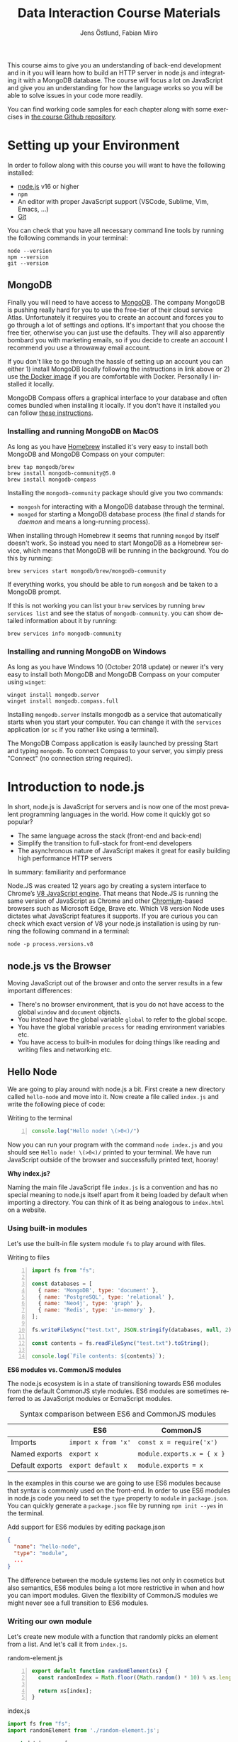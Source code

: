 #+title: Data Interaction Course Materials
#+author: Jens Östlund, Fabian Miiro
#+email: jens.ostlund@futurice.com, fabian.miiro@outlook.com
#+language: en
#+options: num:3 H:4
#+export_file_name: docs/index.html

This course aims to give you an understanding of back-end development and in it you will learn how to build an HTTP server in node.js and integrating it with a MongoDB database. The course will focus a lot on JavaScript and give you an understanding for how the language works so you will be able to solve issues in your code more readily.

You can find working code samples for each chapter along with some exercises in [[https://github.com/iensu/data-interaction-course-materials][the course Github repository]].

* Setting up your Environment
In order to follow along with this course you will want to have the following installed:

- [[https://nodejs.org/en/][node.js]] v16 or higher
- ~npm~
- An editor with proper JavaScript support (VSCode, Sublime, Vim, Emacs, ...)
- [[https://git-scm.com/book/en/v2/Getting-Started-Installing-Git][Git]]

You can check that you have all necessary command line tools by running the following commands in your terminal:

#+begin_src shell
  node --version
  npm --version
  git --version
#+end_src

** MongoDB
Finally you will need to have access to [[https://docs.mongodb.com/manual/installation/][MongoDB]]. The company MongoDB is pushing really hard for you to use the free-tier of their cloud service Atlas. Unfortunately it requires you to create an account and forces you to go through a lot of settings and options. It's important that you choose the free tier, otherwise you can just use the defaults. They will also apparently bombard you with marketing emails, so if you decide to create an account I recommend you use a throwaway email account.

If you don't like to go through the hassle of setting up an account you can either 1) install MongoDB locally following the instructions in link above or 2) use [[https://hub.docker.com/_/mongo/][the Docker image]] if you are comfortable with Docker. Personally I installed it locally.

MongoDB Compass offers a graphical interface to your database and often comes bundled when installing it locally. If you don't have it installed you can follow [[https://www.mongodb.com/try/download/compass][these instructions]].

*** Installing and running MongoDB on MacOS
As long as you have [[https://brew.sh/][Homebrew]] installed it's very easy to install both MongoDB and MongoDB Compass on your computer:

#+begin_src shell
  brew tap mongodb/brew
  brew install mongodb-community@5.0
  brew install mongodb-compass
#+end_src

Installing the =mongodb-community= package should give you two commands:
- =mongosh= for interacting with a MongoDB database through the terminal.
- =mongod= for starting a MongoDB database process (the final /d/ stands for /daemon/ and means a long-running process).

When installing through Homebrew it seems that running ~mongod~ by itself doesn't work. So instead you need to start MongoDB as a Homebrew service, which means that MongoDB will be running in the background. You do this by running:

#+begin_src shell
  brew services start mongodb/brew/mongodb-community
#+end_src

If everything works, you should be able to run ~mongosh~ and be taken to a MongoDB prompt.

#+caption: Running ~mongosh~ should open a MongoDB prompt like this one
#+attr_org: :width 700px;
#+name: mongodb
[[./assets/mongodb-prompt.png]]

If this is not working you can list your ~brew~ services by running ~brew services list~ and see the status of =mongodb-community=. you can show detailed information about it by running:

#+begin_src shell
  brew services info mongodb-community
#+end_src

*** Installing and running MongoDB on Windows
As long as you have Windows 10 (October 2018 update) or newer it's very easy to install both MongoDB and MongoDB Compass on your computer using =winget=:

#+begin_src shell
  winget install mongodb.server
  winget install mongodb.compass.full
#+end_src

Installing =mongodb.server= installs mongodb as a service that automatically starts when you start your computer.
You can change it with the =services= application (or =sc= if you rather like using a terminal).

The MongoDB Compass application is easily launched by pressing Start and typing =mongodb=.
To connect Compass to your server, you simply press "Connect" (no connection string required).

* Introduction to node.js
In short, node.js is JavaScript for servers and is now one of the most prevalent programming languages in the world. How come it quickly got so popular?

- The same language across the stack (front-end and back-end)
- Simplify the transition to full-stack for front-end developers
- The asynchronous nature of JavaScript makes it great for easily building high performance HTTP servers

In summary: familiarity and performance

Node.JS was created 12 years ago by creating a system interface to Chrome’s [[https://en.wikipedia.org/wiki/V8_(JavaScript_engine)][V8 JavaScript engine]]. That means that Node.JS is running the same version of JavaScript as Chrome and other [[https://en.wikipedia.org/wiki/Chromium_(web_browser)][Chromium]]-based browsers such as Microsoft Edge, Brave etc. Which V8 version Node uses dictates what JavaScript features it supports. If you are curious you can check which exact version of V8 your node.js installation is using by running the following command in a terminal:

#+begin_src shell
  node -p process.versions.v8
#+end_src

** node.js vs the Browser
Moving JavaScript out of the browser and onto the server results in a few important differences:

- There's no browser environment, that is you do not have access to the global ~window~ and ~document~ objects.
- You instead have the global variable ~global~ to refer to the global scope.
- You have the global variable ~process~ for reading environment variables etc.
- You have access to built-in modules for doing things like reading and writing files and networking etc.

** Hello Node
We are going to play around with node.js a bit. First create a new directory called ~hello-node~ and move into it. Now create a file called =index.js= and write the following piece of code:

#+caption: Writing to the terminal
#+begin_src js -n
  console.log("Hello node! \(>0<)/")
#+end_src

Now you can run your program with the command ~node index.js~ and you should see =Hello node! \(>0<)/= printed to your terminal. We have run JavaScript outside of the browser and successfully printed text, hooray!

#+begin_aside
*Why index.js?*

Naming the main file JavaScript file =index.js= is a convention and has no special meaning to node.js itself apart from it being loaded by default when importing a directory. You can think of it as being analogous to =index.html= on a website.
#+end_aside

*** Using built-in modules
Let's use the built-in file system module ~fs~ to play around with files.

#+caption: Writing to files
#+begin_src js -n
  import fs from "fs";

  const databases = [
    { name: 'MongoDB', type: 'document' },
    { name: 'PostgreSQL', type: 'relational' },
    { name: 'Neo4j', type: 'graph' },
    { name: 'Redis', type: 'in-memory' },
  ];

  fs.writeFileSync("test.txt", JSON.stringify(databases, null, 2));

  const contents = fs.readFileSync("test.txt").toString();

  console.log(`File contents: ${contents}`);
#+end_src

#+begin_aside
*ES6 modules vs. CommonJS modules*

The node.js ecosystem is in a state of transitioning towards ES6 modules from the default CommonJS style modules. ES6 modules are sometimes referred to as JavaScript modules or EcmaScript modules.

#+caption: Syntax comparison between ES6 and CommonJS modules
|                 | ES6               | CommonJS                 |
|-----------------+-------------------+--------------------------|
| Imports         | =import x from 'x'= | =const x = require('x')=   |
| Named exports   | =export x=          | =module.exports.x = { x }= |
| Default exports | =export default x=  | =module.exports = x=       |

In the examples in this course we are going to use ES6 modules because that syntax is commonly used on the front-end. In order to use ES6 modules in node.js code you need to set the ~type~ property to ~module~ in =package.json=. You can quickly generate a =package.json= file by running ~npm init --yes~ in the terminal.

#+caption: Add support for ES6 modules by editing package.json
#+begin_src json
  {
    "name": "hello-node",
    "type": "module",
    ...
  }
#+end_src

The difference between the module systems lies not only in cosmetics but also semantics, ES6 modules being a lot more restrictive in when and how you can import modules. Given the flexibility of CommonJS modules we might never see a full transition to ES6 modules.
#+end_aside

*** Writing our own module
Let's create new module with a function that randomly picks an element from a list. And let's call it from =index.js=.

#+caption: random-element.js
#+begin_src js -n
  export default function randomElement(xs) {
    const randomIndex = Math.floor((Math.random() * 10) % xs.length)

    return xs[index];
  }
#+end_src

#+caption: index.js
#+begin_src js
  import fs from "fs";
  import randomElement from './random-element.js';

  const databases = [
    { name: 'MongoDB', type: 'document' },
    { name: 'PostgreSQL', type: 'relational' },
    { name: 'Neo4j', type: 'graph' },
    { name: 'Redis', type: 'in-memory' },
  ];

  // ...

  const randomDatabase = randomElement(databases);

  console.log(`Got database: ${randomDatabase}`);
#+end_src

*** Messing around with the global scope
Using modules is not the only way of sharing functionality, you can also manipulate the global scope by modifying the ~global~ variable.

#+caption: modifying-global-scope.js
#+begin_src js -n
  let count = 0;

  global.ourGlobalFunction = (source) => {
    count++;
    console.log(`Call count: ${count} (from ${source})`);
  };
#+end_src

#+caption: Importing the file updates the global scope (index.js)
#+begin_src js -n
  import fs from "fs";
  import randomElement from './random-element.js';
  import './modifying-global-scope.js';

  global.ourGlobalFunction(import.meta.url);

  // Since the scope is global we can even call it directly as well
  ourGlobalFunction(import.meta.url);

  // ...
#+end_src

*Exercise* Try calling ~ourGlobalFunction~ from =randomElement.js=. Try both within the function and outside. Is it working? If not, why not?

Finally, *please do not modify ~global~ in /real/ code*. it breaks encapsulation and makes it more difficult to understand what's going on.

*** Reading environment variables
Another thing we can do in node.js that we can't do in the browser is to get information about the current environment especially things like environment variables.

We can access environment variables via the ~process~ variable:

#+caption: Reading environment variables
#+begin_src js
  console.log('USER:', process.env.USER); // Prints your username
  console.log('MY_VARIABLE', process.env.MY_VARIABLE); // Prints undefined
#+end_src

#+begin_aside
*What are environment variables?*

Environment variables are string key-value pairs declared in the environment and are used extensively to configure applications and services. On Linux and MacOS you can list all environment variables in the terminal by running the ~env~ command, on Windows you run ~SET~. Some common environment variables are listed blow:

#+caption: Examples of predefined environment variables
| Variable | Functionality                                              | OS                 |
|----------+------------------------------------------------------------+--------------------|
| ~PATH~     | Specifies which directories have executable programs       | Linux, MacOS, Win  |
| ~EDITOR~   | Specifies what editor to open files with from the terminal | Linux, MacOS, Win? |
| ~USER~     | The currently logged in user                               | Linux, MacOS, Win? |

Environment variables can be created freely and this allows us to configure our application depending on the environment (production, test, local development) without having to do explicit checks in the code itself.

On MacOS and Linux you can set environment variables with the ~export~ command.

#+caption: Setting the environment variable ~MY_VARIABLE~ in the terminal
#+begin_src shell
  export MY_VARIABLE=foo
#+end_src
#+end_aside

* Our First API
** What is an Application Programming Interface?
- An API is a set of exposed methods for interacting with a program or package.
- When you write a JavaScript module and export functions to interact with it you are designing an API.
- When you are interacting with a third-party package, for example =express=, you are using its API.
- Designing an API allows you to create a layer of abstraction which hides implementation details and simplifies using your service or package.

Often when we say API we actually mean an HTTP API to be specific, that is an API which is used over the internet using HTTP.

** Creating our API
Express is by far the most popular NPM package for creating HTTP APIs in node.js and has been around almost as long as the language itself. Start by creating a new directory called =hello-express= and initialize it using ~npm init~ (also don't forget to update =package.json= if you want to use ES6 modules). Now let's install Express:

#+begin_src shell
  npm install express
#+end_src

Now let's create our first API by creating a new file called ~index.js~ in the project root directory and write the following code:

#+caption: Our first API
#+begin_src js -n
  import express from 'express';

  const app = express();

  app.get('/hello', (req, res) => {
    res.send('Hello there!').end();
  });

  const PORT = 8080;

  app.listen(PORT, () => {
    console.log(`Server running at http://localhost:${PORT}`)
  });
#+end_src

There is /a lot/ to unpack here...
- We begin by creating an instance of an Express app.
- Then we /register/ a handler on the =/hello= endpoint which will respond with /Hello there!/.
- Lastly we start a server listening on /port/ 8080.

** Starting our server
Run your program by executing ~node index.js~. The first thing you will notice is that your program never quits: you see the message =Server running at http://localhost:8080= but you don't get a new prompt. This is because your program is running a *server* which is meant to serve *responses* to *requests* from *clients* and your program needs to be kept alive and running to be able to do that.

A client is whatever uses, or /consumes/, the API served by your server and can be anything from a web browser, website, another server or a command-line tool etc. For now, let's use our browser as the client and access the URL printed out by the program: [[http://localhost:8080]]. You should see an error message saying something like =Cannot GET /=.

#+caption: Accessing an unregistered endpoint results in an error message
#+attr_org: :width 700px;
#+name: not-found
[[./assets/cannot-get-slash.png]]

This means that we tried to =GET= something at the endpoint =/=. We'll get more into what =GET= actually means later when we talk about HTTP, but for now let's try changing the endpoint and go to [[http://localhost:8080/hello]] instead. Now you should instead see the expected message =Hello there!=.

#+caption: Successful call to our /hello endpoint
#+attr_org: :width 700px;
#+name: hello-there
[[./assets/hello-express-endpoint.png]]

So what went wrong the first time? There are four pieces of information needed to interact with a server:

- The *protocol* the server expects (=http=)
- The *machine* the server is running on (our machine =localhost= or =127.0.0.1= if we use its IP address). This is also called the *host*.
- The *port* the server is listening on (=8080=)
- The *endpoint* we want to consume (=/hello=)

A server only responds on the port it is listening on and only handles requests on endpoints which have been registered on it. When not specifying an endpoint, the browser will pick the default one which is =/= and since we never registered a handler for that endpoint the request failed. You can think of endpoints as file paths on your own computer.

#+begin_aside
*Ports*

You can choose any port number for your service between 1025 to 65535 as long as some other currently running service (program) isn't already listening on it. It is very common to see people assign 8080 and I think this comes from repeating 80 which is the default port for the HTTP protocol. When you specify =http://= in the URL =:80= is implicitly appended to the host. In other words, a port is always used even if it is not explicit in the URL. Below is a table of some reserved ports:

|  Port | Protocol |
|-------+----------|
|    80 | =http://=  |
|   443 | =https://= |
|    22 | =ssh://=   |
| 20,21 | =ftp://=   |
#+end_aside

** Adding another endpoint

#+caption: Our next endpoint
#+begin_src js
  // ...

  app.get('/another-page', (req, res) => {
    res.send('Another page!').end();
  });

  // ...
#+end_src

If we add another endpoint and try to access it in the browser: [[http://localhost:8080/another-page]] we get the same error message as we did before.

The reason is that the server process is already running and changes made to the code will not be reflected until it is restarted. You can stop the server by selecting the terminal where it is running and press Ctrl-c (that means pressing the Ctrl button and the =c= key at the same time). This will terminate your server and get you back to the terminal prompt.

If you now run ~node index.js~ again you will be able to access [[http://localhost:8080/another-page]].

*** Live-reload and other tooling
A workflow like the above is not only annoying but it can also lead to long troubleshooting sessions trying to figure out why something isn't working, when in the end you just had to restart the server. Thankfully there is an NPM package which helps us automate this workflow: [[https://nodemon.io/][nodemon]]. Since we only need it for development we install it as a development dependency:

#+begin_src shell
  npm install --save-dev nodemon
#+end_src

Now we add a convenience script called ~dev~ in =package.json= to make it easy to use it:

#+begin_src json
  {
    // ...
    "scripts": {
      "dev": "nodemon index.js",
      "test": "echo \"Error: no test specified\" && exit 1"
    }
    // ...
  }
#+end_src

By running ~npm run dev~ your server will be started up and =nodemon= will watch your files for changes and restart the server when necessary.

There is another tool I highly recommend you install and that is [[https://prettier.io/][prettier]]. This tool formats your code automatically and you should be able to make your editor run it every time you save. Here is a [[https://marketplace.visualstudio.com/items?itemName=esbenp.prettier-vscode][VSCode plugin]] and here is one for [[https://github.com/prettier/prettier-emacs][Emacs]].

** Back to our endpoint
Let's make our new endpoint do something more interesting: let's see what happens if we serve a string which looks like HTML.

#+caption: Serving an HTML string
#+begin_src js
  // ...

  app.get("/another-page", (req, res) => {
    res
      .send(
        `
  <html>
  <head>
    <style>
    body {
      margin: 32px;
      background: hotpink;
      color: darkgreen;
      font-family: arial;
    }
    </style>
  </head>
  <body>
    <h1>Our beautiful page</h1>
    <marquee>We're serving a string which is rendered as a web page!</marquee>
  </body>
  </html>
  `
      )
      .end();
  });

  // ...
#+end_src

And we can see that our browser interprets it as HTML! The secret is that the browser interprets EVERYTHING as HTML, so we shouldn't be surprised.

While it's pretty cool that we can serve web pages as plain strings, what you usually want to do is to serve HTML files instead. We move our HTML to a file which we can call =beautiful-page.html=.

#+caption: Our beautiful HTML markup in a file of its own
#+begin_src html
  <html>
  <head>
    <style>
    body {
      margin: 32px;
      background: hotpink;
      color: darkgreen;
      font-family: arial;
    }
    </style>
  </head>
  <body>
    <h1>Our beautiful page</h1>
    <marquee>We're serving a string which is rendered as a web page!</marquee>
  </body>
  </html>
#+end_src

And we change our handler to read that file and serve its contents.

#+caption: Serving HTML from a file
#+begin_src js
  import express from "express";
  import fs from "fs";

  // ...

  app.get("/another-page", (req, res) => {
    const contents = fs.readFileSync("beautiful-page.html").toString();

    res.send(contents).end();
  });

  // ...
#+end_src

The page should load like before but the code looks a lot nicer without the inline HTML.

A website made up from files like this is called a *static website*. This is how the whole web worked through-out the 90s and the beginning of the 00s until *Single Page Applications* (SPAs) became a thing. In this course we will assume you will write your website as a SPA (in React), so we won't be serving static pages. In addition, the above code is highly inefficient and is just for illustrative purposes. First we are reading the HTML file for every request even though the contents doesn't change, this will lead to a lot of file system access which impacts performance. Second, we send the page a single string all at once which also impacts performance. If you are interested in how to serve static web pages using Express you can have a look [[https://expressjs.com/en/starter/static-files.html][at this documentation]].

* HTTP + API Deep-dive
* Intro to MongoDB
MongoDB is a [[https://www.mongodb.com/document-databases][document (NoSQL) database]] and has a few important characteristics which makes it a suitable as a first database:

- Flexible data schemas.
- Intuitive data models (basically looks like JSON).
- Simple yet powerful query language.

MongoDB, and document databases in general, are often used in MVPs and prototypes when you are still exploring and have yet to decide on the data models to use. This does not mean however that they are not production-ready: document databases are among the most scalable databases out there and allow for efficient horizontal scaling (this means running multiple connected instances in a database cluster).

While we discuss MongoDB specifically in this section many of the concepts are applicable to other document databases as well such as CouchDB and elasticsearch, though the terminology might be a bit different.

A MongoDB system consists of one or several *databases*, which each can have one or multiple *collections* and each collection contains *documents*. Documents are the central concept of a document database, naturally.

** Schemas
The main selling point of MongoDB compared to relational (SQL) databases (MySQL, Postgres, ...) is the flexibility. In relational databases you have to define how your data is structured and the relationship between different kinds of data models. The structure of your data is called its schema or sometimes its data model and defines the properties it has and what data types these properties have. Here's a made-up example of how a schema might look like:

#+description: Pseudo-code for a schema definition
#+begin_src js
  PersonSchema = {
    "id": "string",
    "name": "string",
    "age": "integer",
    "weight": "float",
  }
#+end_src

In a *relational database* a schema like the above ensures for instance that a ~Person~'s name is a ~string~ and that its weight is a ~float~. If you would try to store a ~Person~ with a ~string~ weight the operation would fail. This makes it difficult for bad and ill-structured data to enter the database.

In a *document database* schemas still exist, but they are just suggestions and are meant to improve performance when querying the data. As you most likely will see when you start to work with MongoDB yourself is that it will happily accept a ~float~ as the ~name~, or even allow you to insert documents with a completely different set of properties in the same collection.

#+caption: Table data view in MongoDB Compass showing the inferred types for each column
#+attr_org: :width 700px
#+name: schema-example
[[./assets/mongodb-compass-table-example.png]]


This flexibility is something to be mindful of and I recommend using MongoDB Compass to explore your data set from time to time to ensure that it looks like you expect it to.

** Operations
Operations are ways of interacting with your database in the terms of data, the most general operations being:

- *Create* data
- *Read* data
- *Update* data
- *Delete* data

These are often called CRUD operations for short.

The following sections describes what the common CRUD operations are in MongoDB and examples assume that you have a connected ~db~ database instance available:

#+caption: Prelude to the examples below
#+begin_src js
  const client = mongodb.MongoClient('mongodb://localhost:27017');
  await client.connect();

  const db = client.db('mongodb-intro');
#+end_src

The code assumes that you have the ~mongodb~ package in scope and you are in an ~async~ context where you can use ~async~.

*** Inserting
In MongoDB the act of creating data in a collection is called *inserting*.

#+caption: Inserting one document
#+begin_src js :session mongodb
  await db.collection('languages').insertOne({
    name: 'JavaScript',
    family: 'C',
    year: 1995
  });
#+end_src

#+caption: Inserting multiple documents
#+begin_src js :session mongodb
  const languages = [{
      name: 'Haskell',
      family: 'ML',
      year: 1990
    }, {
      name: 'Rust',
      family: 'ML',
      year: 2010,
    }, {
      name: 'Java',
      family: 'C',
      year: 1995,
    }, {
      name: 'Common Lisp',
      family: 'Lisp',
      year: 1984,
    }];

  await db.collection('languages').insertMany(languages)
#+end_src

*** Finding (Filtering or Querying)
The operations for reading data are called *find* in the API but are often referred to as filtering or querying as well.

#+caption: Empty filter returns all documents
#+begin_src js
  const cursor = db.collection("languages").find({});
  const results = cursor.toArray();

  console.log(results);
#+end_src

The ~find~ operation can potentially return a huge amount of documents depending on the size of your data set so it does not return the results directly, but a *cursor* pointing to the results. This allows you to either do further processing or return a subset of the results. You can get all of the matching results by calling its ~toArray()~ method as in the example above.

The simplest filter apart from an empty one is to match on properties exactly. In this example we are picking out allow of the programming languages related to C in our data set.

#+caption: Filtering with a specific property value
#+begin_src js
  const filter = {
    family: 'C' // Matching property exactly
  }
  const results = await db.collection('languages').find(filter).toArray();

  console.log(results);
#+end_src

The ~findOne~ operation will return the first document it finds which matches the filter.

#+caption: Finding one document
#+begin_src js
  const filter = {
    type: 'ML'
  }

  const result = await db.collection('languages').findOne(filter);
#+end_src

For more advanced filtering we use [[https://docs.mongodb.com/manual/reference/operator/query/][query operators]], you can quickly identify them since they start with a ~$~. Some common ones are ~$gte~ (greater-than-or-equal), ~$lte~ (less-than-or-equal) and ~$regex~ for matching against a [[https://developer.mozilla.org/en-US/docs/Web/JavaScript/Guide/Regular_Expressions][regular expression]].

#+caption: Finding all languages with Java in their name
#+begin_src js
  const filter = {
    name: { $regex: /Java/ }
  }
  const results = await db.collection('languages').find(filter).toArray();

  console.log(results);
#+end_src

#+begin_aside
*What are regular expressions?*

Regular expressions (aka /regex/ and /regexps/) are a way of creating text search patterns. In JavaScript you can create regular expressions in two ways: ~/pattern/~ or ~new RegExp("pattern").~ Regexes are an invaluable tool and used all over the place so I highly recommend spending some time getting to know the syntax:

- [[https://cheatography.com/davechild/cheat-sheets/regular-expressions/][Regular expression cheatsheet]]
- [[https://regex101.com/][Regular expression test page]]
#+end_aside

We can also combine multiple operators to express more complex queries; the next example finds all of the languages created in the 90s.

#+caption: Finding all languages from the 90s
#+begin_src js
  const filter = {
    year: {
      $gte: 1990,
      $lte: 1999
    }
  };
#+end_src

You can sort your results with the cursor's ~sort~ method by passing it an object containing the property you want to sort on and ~1~ for ascending results (low to high) or ~-1~ for ascending (high to low).

#+caption: All programming languages sorted by year
#+begin_src js
  const cursor = await db.collection('languages').find({});
  const results = cursor.sort({ year: 1 }).toArray();

  console.log(results);
#+end_src

*** Deleting
Deleting documents is very similar to finding documents just replace the ~find~ or ~findOne~ methods with ~deleteMany~ or ~deleteOne~, the methods use the same kind of filters.

#+caption: Delete Java
#+begin_src js
  await db.collection('languages').deleteOne({
    name: 'Java'
  });
#+end_src

*** Updating
Updating can be seen as a combination of a find operation and a write operation. As with the other operations you can either call ~updateOne~ or ~updateMany~ to update multiple documents at the same time and these methods take two arguments: a filter object to specify which documents will be affected, and an update object defining the modification.

#+caption: Bringing JavaScript to the 2000s
#+begin_src js
  const filter = { name: 'JavaScript'};
  const modification = { $set: { year: 2022 } };

  await db.collection('languages').updateOne(filter, modification)
#+end_src

* JavaScript Deep-Dive
This section provides a smorgosbord of JavaScript concepts and weirdness. We won't have time to go into all of the nitty gritty details for each topic but rather use them to illustrate more general computing concepts. We will touch upon processes and threads, scope, bindings, functional programming, equality. There's a lot of ground to cover, so let's get started!

** Async, Await and the Promise of a Path out of Callback Hell
JavaScript is allegedly "asynchronous by default" AND "single-threaded", but what does this actually mean? What is *synchronous* versus *asynchronous* execution? In short asynchronous execution allows us to do more work at the same time (concurrently). First let's have a look at how the browser executes JavaScript.

#+caption: A very simplified view of how a web browser works
#+attr_org: :width 700px
#+name: web-browser
[[./assets/simplified-browser-process.png]]

The browser has a main thread which is responsible for not only executing JavaScript but also rendering the HTML and CSS as well as handling user input like clicks and scrolling. If JavaScript allowed for synchronous HTTP requests the whole browser tab would stall while waiting for the response to come back. This is of course something we want to avoid at all costs and thus JavaScript does these sort of I/O operations asynchronously by default for us.

#+begin_aside
*What is I/O?*

I/O stands for Input/Output and designates any operations that /reaches outside/ of the main process, such as HTTP requests, reading from files, writing to files etc.
#+end_aside

All asynchronous operations are put on the *Event Queue* so as to not block the main thread, and from there the operations are executed in other threads. It is important to understand that once a piece of code has gone on the event queue, there's really no way of fully "getting back" to the main thread.

Even though the explanation above focused on JavaScript in the browser node.js works in very much the same way with a main thread and an event queue to handle asynchronous requests. It's important to know understand that the node.js process will stay alive for as long as there is something on its event queue.

#+begin_aside
*Process vs. threads?*

You can think of a process as an application running on your computer: VSCode, Chrome, Spotify etc. When you run ~node index.js~ to start your server, you are actually starting a new process. Each process runs in isolation and has its own section of memory which other processes cannot see or touch. Threads on the other hand are what are actually executing the instructions in your code. A process can either be single-threaded, meaning that it only uses one thread, or multi-threaded.

You can check which processes are currently running in the Task Manager on Windows or in the Activity Monitor on MacOS. On MacOS you can also list them in the terminal by running the command ~ps aux~.
#+end_aside

*** Callback Hell
In the beginning there was the callback.

#+caption: Collecting all files in a directory using callbacks
#+begin_src js -n
  fs.readdir(directory, (err, files) => {
    if (err) {
      console.log('Error finding files: ', err)
    } else {
      files.forEach((filename) => {
        const filePath = `${directory}/${filename}`;
        fs.stat(filePath, (err, fileStats) => {
          if (err) {
            console.log('Error checking file status: ', err)
          } else {
            if (fileStats.isFile())
              console.log('Found file:', filePath);
            }
        })
      })
    }
  })
#+end_src

This was the only means of handling asynchronous operations and as you can see from the example above, it quickly lead to unreadable and nested spaghetti code. Adding proper error handling made things worse which meant you would often skip error handling for the sake of readability, leading to code that was broken and error prone. Promises was created to solve this issue and remove the nested spaghetti mess of the code above.

*** The Promise of Heaven
A Promise can be thought of as a /promise of a future value/, that is, we do not have the value yet, but we capture the promise of it in a variable that we can use in our code. Before we revisit the file listing example above, let's look at the connection between callbacks and promises using ~setTimeout~.

#+caption: Using setTimeout to delay console.log by a second
#+begin_src js -n
  console.log('Before setTimeout')

  setTimeout(() => {
    console.log('Inside setTimeout')
  }, 1000);

  console.log('After setTimeout')
#+end_src

The output of the above example should be:

#+begin_src shell
  Before setTimeout
  After setTimeout
  # After one second:
  Inside setTimeout
#+end_src

The node.js process is kept alive until the callback passed to ~setTimeout~ is finished and prints its output. The callback is put on the event queue and hence executed asynchronously. We see that since the last ~console.log~ statement in the code, which is executed by the main thread, is printed out before the one in ~setTimeout~.

We can turn the ~setTimeout~ call into a ~Promise~ by using the ~Promise~ constructor which takes a callback function with two arguments a ~resolve~ function and a ~reject~ function. For now we'll only focus on the ~resolve~ function which /resolves/ the promise.

#+caption: ~setTimeout~ as a ~Promise~
#+begin_src js -n
  console.log('Before setTimeout')

  new Promise((resolve, reject) => {
    setTimeout(() => {
      console.log('Inside setTimeout')
      resolve();
    }, 1000);
  });

  console.log('After setTimeout')
#+end_src

The output should be the same as in the previous example. But why would we want to wrap an asynchronous call in a ~Promise~ like this? Because it allows us to untangle the nested horizontal callback hell pyramid of doom that we saw above. The weapon we have at our disposal is the ~then~ method of the promise:

#+caption: Untangling the file collecting callback hell from before
#+begin_src js -n
  // We wrap our functions in functions that return promises
  const readdir = (dir) => {
    return new Promise((resolve, reject) => {
      fs.readdir(dir, (err, files) => {
        if (err) {
          // We can handle errors by passing them to the reject callback
          reject('Error finding files: ', err)
        } else {
          // and pass on values to the next Promise in the chain by
          // using the resolve callback
          resolve(files);
        }
      })
    })
  }

  const fileStats = (filePath) => {
    return new Promise((resolve, reject) => {
      fs.stat(filePath, (err, fileStats) => {
          if (err) {
            reject('Error checking file status: ', err)
          } else {
            resolve(fileStats);
          }
      })
    })
  }

  readdir(directory)
    .then((directoryContents) => {
      directoryContents.forEach((name) => {
        const filePath = `${directory}/${name}`;

        fileStats(filePath).then((stats) => {
            if (stats.isFile()) {
              console.log('Found file:', filePath);
            }
          }).catch((err) => {
            console.log(err);
          });
      })
    }).catch((err) => {
      console.log(err);
    })
#+end_src

If we ignore the boilerplate code for creating our promises, the code looks a little bit neater now. It's still nested but we've been able to extract the error handling so it doesn't pollute our core logic as much. We can do better however. The helper function ~Promise.all~ will allow us to pass a list of promises and get back the results of all promises in as a list:

#+caption: Pillar of promises
#+begin_src js
  readdir(directory)
    .then((directoryContents) => directoryContents.map((name) => `${directory}/${name}`))
    .then((filePaths) => {

      // Collect all of the stats calls into a list of promises
      const promises = filePaths.map((filePath) =>
        fileStats(filePath).then((stats) => ({
          filePath,
          isFile: stats.isFile()
        }))
      );

      // Use Promise.all to make this promise resolve when all promises in the list are resolved.
      return Promise.all(promises);
    })
    .then((maybeFiles) => maybeFiles.filter((f) => f.isFile))
    .then((files) => files.map((f) => f.filePath))
    .then((paths) => console.log(paths))
     // Now we only need one (1!) catch
    .catch((err) => console.log(err))
#+end_src

Now instead of having a horizontal callback pyramid of doom, we have a pillar of promises. Many of the operations we do in the ~then~ clauses are not asynchronous themselves, but once we enter Promiseland there's no escape. You can only use the result of a promise in its ~then~ clause, and since ~then~ also returns a ~Promise~ we can't get out.

The main benefit of this approach is that we reduce the nesting and our error handling is significantly simplified. However, we can do better. Enter async/await.

*** Awaiting salvation
The final improvement we can do is to replace our pillar of promises with awaits, but first let's look at the relationship between ~async~ functions, ~await~ and promises.

You can think of ~await~ being similar to calling ~then~ on a promise, the main difference is that ~await~ can only be used in an ~async~ context.

#+caption: ~await~ in an ~async~ context
#+begin_src js -n
  // We can't do this:
  await fetch('https://http.cat/500')

  const foo = async () {
    // This is OK since we're in an async arrow function context
    await fetch('https://http.cat/200')
  }

  async function bar() {
    // This is OK since we're in an async function context
    await fetch('https://http.cat/200')
  }
#+end_src

In fact, if you log the _unawaited_ return value of an ~async~ function you will see that it actually returns a ~Promise~:

#+caption: All ~async~ functions return ~Promise~:s
#+begin_src js -n
  async function willReturnAPromise() {
    return 42
  }

  console.log(willReturnAPromise()) // Prints: Promise { 42 }
#+end_src

This means that you can ~await~ ~Promise~:s and ~then~ ~async~ functions:

#+caption: Awaiting promises and then async functions
#+begin_src js -n
  async function foo() {
    return 10;
  }

  async function () {
    const ten = await Promise.resolve(10);
    console.log(ten);

    await foo().then((result) => console.log(result + 32));
  }
#+end_src

Understanding this, we are now equipped to clean-up our file listing example above and make it really appear synchronous.

#+caption:
#+begin_src js
  async function listFilesInDirectory(directory) {
    try {
      const directoryContents = await readdir(directory);
      const filePaths = directoryContents.map((name) => `${directory}/${name}`);
      const promises = filePaths.map((filePath) =>
        fileStats(filePath).then((stats) => ({
          filePath,
          isFile: stats.isFile()
        }))
      );
      const maybeFiles = await Promise.all(promises);
      const files = maybeFiles.filter((f) => f.isFile);
      const paths = files.map((f) => f.filePath);
      console.log(paths);
    } catch (err) {
      console.log(err);
    }
  }
#+end_src

** Fun with functions
This is the section where we dip our toes into functional programming. While JavaScript is object oriented in that almost everything is an object with methods and properties, at its core it's actually very much a functional language where functions are front and center.

#+begin_aside
*Functional Programming vs. Object Oriented Programming*

Functional programming (FP) is influenced by mathematics and especially [[https://plato.stanford.edu/entries/lambda-calculus/][Lambda calculus]]. You don't have to understand Lambda calculus to program in a functional programming style. What developers usually mean when talking about functional programming are these three points:

- Referential transparency :: This means that a function must always return the same thing given the same arguments, that is you should always be able to replace the function call with the result of the call.
- Higher-order functions :: Functions take functions as arguments or functions that return functions.
- Function composition :: Creating more complicated behavior by combining functions.

In practice this means for instance that you avoid using side-effects such as mutations. The reason you want to avoid side-effects and unnecessary mutations is that it can lead to unintended and surprising results which may lead to bugs and your code becoming harder to debug.

#+caption: Two append functions one of which has the side-effect of updating the original list
#+begin_src js -n
  function functionalAppend(list, element) {
    return [...list, element]
  }

  function mutatingAppend(list, element) {
    list.push(element);
    return list;
  }

  const originalList = [1, 2, 3];

  let result = functionalAppend(originalList, 4);

  console.log(result); // [1, 2, 3, 4]
  console.log(originalList); // [1, 2, 3]

  result = mutatingAppend(originalList, 4);

  console.log(result); // [1, 2, 3, 4]
  console.log(originalList); // [1, 2, 3, 4] <- !!!!!!!!
#+end_src

Another consequence of functional programming is that you clearly separate the data and operations on the data.

Although most languages can be used in a more or less functional style, there are certain languages that are considered /functional/ like [[https://www.haskell.org/][Haskell]], [[https://elixir-lang.org/][Elixir]], [[https://clojure.org/][Clojure]] and [[https://elm-lang.org/][Elm]].

Object oriented programming (OOP) is extremely common and you encounter this style a lot. Below are the four principles of OOP (taken from [[https://docs.microsoft.com/en-us/dotnet/csharp/fundamentals/tutorials/oop][Object-oriented programming in C#]]):

- Abstraction :: Modeling the relevant attributes and interactions of entities as classes to define an abstract representation of a system.
- Encapsulation :: Hiding the internal state and functionality of an object and only allowing access through a public set of functions.
- Inheritance :: Ability to create new abstractions based on existing abstractions.
- Polymorphism :: Ability to implement inherited properties or methods in different ways across multiple abstractions.

The goal of OOP is to create modular and flexible code. Some common languages that more or less strictly follows OOP are [[https://www.java.com/en/][Java]], [[https://en.wikipedia.org/wiki/C_Sharp_(programming_language)][C#]] and [[https://en.wikipedia.org/wiki/Smalltalk][Smalltalk]].

A common critique of OOP is that it can lead to extremely complex code with an excess of abstraction layers which add very little to in form of functionality. This kind of over-engineering is not specific to OOP though and can also be seen in code-bases following a functional programming approach. The tendency to rely on mutation does however often lead to code that is hard to debug.

If the topic of programming languages interests you I can't recommend [[https://www.coursera.org/learn/programming-languages][Dan Grossman's course on programming languages]] enough. It is by far the best programming course I have ever taken and will give you a thorough understanding of different programming paradigms.
#+end_aside

We are going to have a look at the power of functional programming by implementing some of the JavaScript array methods ourselves, namely ~[].map()~, ~[].filter()~ and ~[].reduce()~.


*** Implementing our own ~map~ function
A mapping function takes an operation and a list and returns a list where the operation has been applied to each element.

#+caption: Our own ~map~ function
#+begin_src js -n
  const map = (operation, list) => {
    let results = [];

    for (element of list) {
      results.push(operation(element));
    }

    return results;
  };
#+end_src
Since we will apply an operation to each element in the list we need our operations to take only 1 argument. We can do that by turning a multi-argument function into a so-called /higher-order function/ that only take one argument and returns a function which takes the next argument. This is called [[https://javascript.info/currying-partials][currying]].

#+caption:
#+begin_src js -n
  function add(x) {
    return function (y) {
      return x * y;
    };
  }

  // The above can be shortened to this using arrow functions:
  const subtract = (x) => (y) => x - y;

  // Now we can "configure" our operation according to our needs. Let's
  // create an operation that takes 1 argument and adds 5 to it:
  const addFive = add(5);
#+end_src

The ~addFive~ function is a function that takes one number as its argument and adds 5 to it, so we can readily pass it to our ~map~ function:

#+caption: Using ~addFive~ in our ~map~ function
#+begin_src js
  const result = map(addFive, [1, 2, 3, 4]);
  console.log(result) // [6, 7, 8, 9]
#+end_src

*** Implementing our own ~filter~ function
A filter function takes a function and a list. The function passed to filter should return either ~true~ or ~false~ when given an element of the list and ~filter~ will return a list of all elements for which the function returned ~true~. This kind of function is usually called a *predicate*.

#+caption: Our filter function
#+begin_src js -n
  const filter = (predicate, list) => {
    let results = [];

    for (element of list) {
      if (predicate(element)) {
        results.push(element);
      }
    }

    return results;
  };

  // Our predicate function which returns true if the passed in value is even
  const isEven = (x) => x % 2 == 0;

  const result = filter(isEven, [1, 2, 3, 4]);
  console.log(result) // [2, 4]
#+end_src

*** Implementing our own ~reduceList~
You might have noticed that there are some code duplication between applyToElements and keepIf. Let's try and generalize what we are doing and extract the common bits into another function: ~reduceList~:

#+caption: ~reduceList~
#+begin_src js -n
  const reduceList = (operation, list) => {
    let results = [];

    for (element of list) {
      // Since we don't know what the operation will do to the
      // accumulated results list (append or not append), we need
      // to be able to pass it to the operation function:
      results = operation(results, element);
    }

    return results;
  };
#+end_src

~reduceList~ is able to handle both mapping and filtering at the expense of the operation functions becoming more specific in that they need to update the results list.

#+caption: Re-implementing ~map~ and ~filter~ using ~reduceList~
#+begin_src js -n
  let result = reduceList((results, x) => {
    return [...results, addFive(x)];
  }, [1, 2, 3, 4]);

  console.log(result); // [6, 7, 8, 9]

  result = reduceList((results, x) => {
    if (isEven(x)) {
      return [...results, x];
    }

    return results;
  }, [1, 2, 3, 4]);

  console.log(result); // [2, 4]
#+end_src

*** Implementing our own ~reduce~
We can go further though; by allowing the caller to pass in the accumulator (results) we can actually handle even more use-cases.

#+caption: Our ~reduce~ function
#+begin_src js -n
  const reduce = (operation, list, accumulator) => {
    for (element of list) {
      accumulator = operation(accumulator, element);
    }

    return accumulator;
  };
#+end_src

We can use ~reduce~ to not only work with lists, but we can actually use it do calculations as well if we pass in a number as the accumulator.

#+caption: Using ~reduce~ to add a list of numbers together
#+begin_src js -n
  const result = reduce((sum, x) => sum + x, [1, 2, 3, 4], 0);

  console.log(result); // 10
#+end_src

Passing an object as the accumulator allows us to create more complex aggregations from for instance a list of objects.

#+caption: Using ~reduce~ to produce a count of dog breeds
#+begin_src js -n
  // Or build an object from a list
  const dogs = [
    { name: "Fido", breed: "Chihuahua" },
    { name: "Woofmeister", breed: "Poodle" },
    { name: "Puglifer", breed: "Pug" },
    { name: "Poddle McPoodleface", breed: "Poodle" },
  ];

  const result = reduce((accumulator, dog) => ({
    ...accumulator,
    [dog.breed]: (accumulator[dog.breed] || 0) + 1,
  }), dogs, {});

  console.log(result) // { 'Chihuahua': 1, 'Pug': 1, 'Poodle': 2 }
#+end_src

Now we have implemented almost a full version of the JavaScript reduce array method [].reduce. I hope this illustrates the power of the concept of higher-order functions. Higher-order functions together with referential transparency (the fact that a function should always return the same result when passed the same arguments) are at the heart of functional programming and grasping the potential of them allows for very powerful abstractions.

* Resources and useful links
*General*
- [[https://github.com/iensu/data-interaction-course-materials][Course GitHub repository with code examples and exercises]]
- [[https://developer.mozilla.org/en-US/docs/Web/Performance/How_browsers_work][How browsers work]]

*Express*
- [[https://zellwk.com/blog/async-await-express][Async/Await in Express]]

*MongoDB*
- [[https://docs.mongodb.com/manual/crud/][MongoDB CRUD operations]]
- [[https://docs.mongodb.com/drivers/node/current/fundamentals/crud/][MongoDB JavaScript Driver CRUD operations]]
